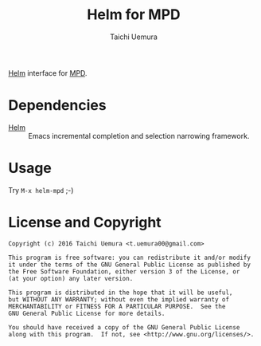 #+TITLE: Helm for MPD
#+AUTHOR: Taichi Uemura

[[https://github.com/emacs-helm/helm][Helm]] interface for [[http://www.musicpd.org/][MPD]].

* Dependencies
- [[https://github.com/emacs-helm/helm][Helm]] :: Emacs incremental completion and selection narrowing framework.

* Usage
Try ~M-x helm-mpd~ ;-)

* License and Copyright

#+BEGIN_EXAMPLE
  Copyright (c) 2016 Taichi Uemura <t.uemura00@gmail.com>

  This program is free software: you can redistribute it and/or modify
  it under the terms of the GNU General Public License as published by
  the Free Software Foundation, either version 3 of the License, or
  (at your option) any later version.

  This program is distributed in the hope that it will be useful,
  but WITHOUT ANY WARRANTY; without even the implied warranty of
  MERCHANTABILITY or FITNESS FOR A PARTICULAR PURPOSE.  See the
  GNU General Public License for more details.

  You should have received a copy of the GNU General Public License
  along with this program.  If not, see <http://www.gnu.org/licenses/>.
#+END_EXAMPLE
